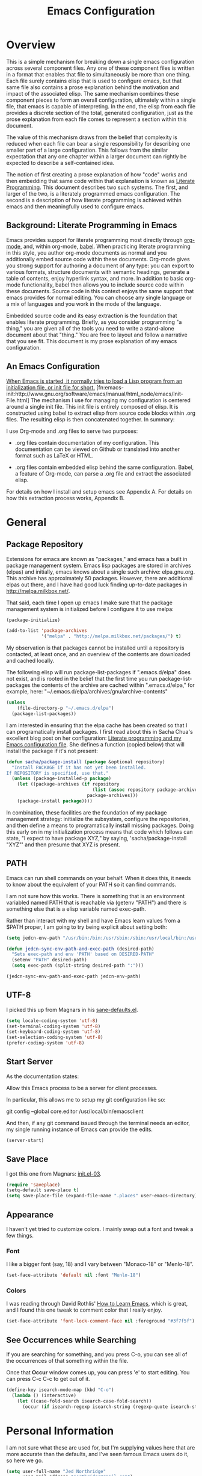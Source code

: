 #+TITLE: Emacs Configuration
#+OPTIONS: toc:2 h:4

* Overview

  This is a simple mechanism for breaking down a single emacs
  configuration across several component files. Any one of these
  component files is written in a format that enables that file to
  simultaneously be more than one thing. Each file surely contains
  elisp that is used to configure emacs, but that same file also
  contains a prose explanation behind the motivation and impact of the
  associated elisp. The same mechanism combines these component pieces
  to form an overall configuration, ultimately within a single file,
  that emacs is capable of interpreting. In the end, the elisp from
  each file provides a discrete section of the total, generated
  configuration, just as the prose explanation from each file comes to
  represent a section within this document.

  The value of this mechanism draws from the belief that complexity is
  reduced when each file can bear a single responsibility for
  describing one smaller part of a large configuration. This follows
  from the similar expectation that any one chapter within a larger
  document can rightly be expected to describe a self-contained idea.

  The notion of first creating a prose explanation of how "code" works
  and then embedding that same code within that explanation is known
  as [[http://en.wikipedia.org/wiki/Literate_programming][Literate Programming]]. This document describes two such systems.
  The first, and larger of the two, is a literately programmed emacs
  configuration. The second is a description of how literate
  programming is achieved within emacs and then meaningfully used to
  configure emacs.

** Background: Literate Programming in Emacs

   Emacs provides support for literate programming most directly
   through [[http://orgmode.org/][org-mode]], and, within org-mode, [[http://orgmode.org/worg/org-contrib/babel/][babel]]. When practicing
   literate programming in this style, you author org-mode documents
   as normal and you additionally embed source code within these
   documents. Org-mode gives you strong support for authoring a
   document of any type: you can export to various formats, structure
   documents with semantic headings, generate a table of contents,
   enjoy hyperlink syntax, and more. In addition to basic org-mode
   functionality, babel then allows you to include source code within
   these documents. Source code in this context enjoys the same
   support that emacs provides for normal editing. You can choose any
   single language or a mix of languages and you work in the mode of
   the language.

   Embedded source code and its easy extraction is the foundation that
   enables literate programming. Briefly, as you consider programming
   "a thing," you are given all of the tools you need to write a
   stand-alone document about that "thing." You are free to layout and
   follow a narrative that you see fit. This document is my prose
   explanation of my emacs configuration.

** An Emacs Configuration

   [[http://www.gnu.org/software/emacs/manual/html_node/emacs/Init-File.html][When Emacs is started, it normally tries to load a Lisp program
   from an initialization file, or init file for short.]]
   [fn:emacs-init:http://www.gnu.org/software/emacs/manual/html_node/emacs/Init-File.html]
   The mechanism I use for managing my configuration is centered
   around a single init file. This init file is entirely composed of
   elisp. It is constructed using babel to extract elisp from source
   code blocks within .org files. The resulting elisp is then
   concatenated together. In summary:

   I use Org-mode and .org files to serve two purposes:

    + .org files contain documentation of my configuration. This
      documentation can be viewed on Github or translated into another
      format such as LaTeX or HTML.

    + .org files contain embedded elisp behind the same configuration.
      Babel, a feature of Org-mode, can parse a .org file and extract
      the associated elisp.

   For details on how I install and setup emacs see Appendix A. For
   details on how this extraction process works, Appendix B.
* General
  :PROPERTIES:
  :tangle:   init.el
  :END:
** Package Repository

   Extensions for emacs are known as "packages," and emacs has a built
   in package management system. Emacs lisp packages are stored in
   archives (elpas) and initially, emacs knows about a single such
   archive: elpa.gnu.org. This archive has approximately 50 packages.
   However, there are additional elpas out there, and I have had good
   luck finding up-to-date packages in http://melpa.milkbox.net/.

   That said, each time I open up emacs I make sure that the package
   management system is initialized before I configure it to use
   melpa:

#+begin_src emacs-lisp
  (package-initialize)

  (add-to-list 'package-archives
               '("melpa" . "http://melpa.milkbox.net/packages/") t)
#+end_src

   My observation is that packages cannot be installed until a
   repository is contacted, at least once, and an overview of the
   contents are downloaded and cached locally.

   The following elisp will run package-list-packages if
   ".emacs.d/elpa" does not exist, and is rooted in the belief that
   the first time you run package-list-packages the contents of the
   archive are cached within ".emacs.d/elpa," for example, here:
   "~/.emacs.d/elpa/archives/gnu/archive-contents"

#+begin_src emacs-lisp
  (unless
      (file-directory-p "~/.emacs.d/elpa")
    (package-list-packages))
#+end_src

   I am interested in ensuring that the elpa cache has been created so
   that I can programatically install packages. I first read about
   this in Sacha Chua's excellent blog post on her configuration:
   [[http://sachachua.com/blog/2012/06/literate-programming-emacs-configuration-file/][Literate programming and my Emacs configuration file]]. She defines a
   function (copied below) that will install the package if it's not
   present:

#+begin_src emacs-lisp
  (defun sacha/package-install (package &optional repository)
    "Install PACKAGE if it has not yet been installed.
  If REPOSITORY is specified, use that."
    (unless (package-installed-p package)
      (let ((package-archives (if repository
                                  (list (assoc repository package-archives))
                                package-archives)))
      (package-install package))))
#+end_src

   In combination, these facilities are the foundation of my package
   management strategy: initialize the subsystem, configure the
   repositories, and then define a means to programatically install
   missing packages. Doing this early on in my initialization process
   means that code which follows can state, "I expect to have package
   XYZ," by saying, 'sacha/package-install "XYZ"' and then presume
   that XYZ is present.

** PATH

   Emacs can run shell commands on your behalf. When it does this, it
   needs to know about the equivalent of your PATH so it can find
   commands.

   I am not sure how this works. There is something that is an
   environment variabled named PATH that is reachable via (getenv
   "PATH") and there is something else that is a elisp variable named
   exec-path.

   Rather than interact with my shell and have Emacs learn values from
   a $PATH proper, I am going to try being explicit about setting
   both:

#+begin_src emacs-lisp
  (setq jedcn-env-path "/usr/bin:/bin:/usr/sbin:/sbin:/usr/local/bin:/usr/texbin")

  (defun jedcn-sync-env-path-and-exec-path (desired-path)
    "Sets exec-path and env 'PATH' based on DESIRED-PATH"
    (setenv "PATH" desired-path)
    (setq exec-path (split-string desired-path ":")))

  (jedcn-sync-env-path-and-exec-path jedcn-env-path)
#+end_src

** UTF-8

  I picked this up from Magnars in his [[https://github.com/magnars/.emacs.d/blob/master/sane-defaults.el][sane-defaults.el]].

#+begin_src emacs-lisp
  (setq locale-coding-system 'utf-8)
  (set-terminal-coding-system 'utf-8)
  (set-keyboard-coding-system 'utf-8)
  (set-selection-coding-system 'utf-8)
  (prefer-coding-system 'utf-8)
#+end_src

** Start Server

  As the documentation states:

    Allow this Emacs process to be a server for client processes.

  In particular, this allows me to setup my git configuration like so:

     git config --global core.editor /usr/local/bin/emacsclient

  And then, if any git command issued through the terminal needs an
  editor, my single running instance of Emacs can provide the edits.

#+begin_src emacs-lisp
  (server-start)
#+end_src

** Save Place

  I got this one from Magnars: [[http://whattheemacsd.com/init.el-03.html][init.el-03]].

#+begin_src emacs-lisp
  (require 'saveplace)
  (setq-default save-place t)
  (setq save-place-file (expand-file-name ".places" user-emacs-directory))
#+end_src
** Appearance

   I haven't yet tried to customize colors. I mainly swap out a font
   and tweak a few things.

*** Font

    I like a bigger font (say, 18) and I vary between "Monaco-18" or
    "Menlo-18".

#+begin_src emacs-lisp
  (set-face-attribute 'default nil :font "Menlo-18")
#+end_src

*** Colors

    I was reading through David Rothlis' [[http://david.rothlis.net/emacs/howtolearn.html][How to Learn Emacs]], which is
    great, and I found this one tweak to comment color that I really
    enjoy.

#+begin_src emacs-lisp
  (set-face-attribute 'font-lock-comment-face nil :foreground "#3f7f5f")
#+end_src
** See Occurrences while Searching

   If you are searching for something, and you press C-o, you can see
   all of the occurrences of that something within the file.

   Once that *Occur* window comes up, you can press 'e' to start
   editing. You can press C-c C-c to get out of it.

#+begin_src emacs-lisp
  (define-key isearch-mode-map (kbd "C-o")
    (lambda () (interactive)
      (let ((case-fold-search isearch-case-fold-search))
        (occur (if isearch-regexp isearch-string (regexp-quote isearch-string))))))
#+end_src
* Personal Information
  :PROPERTIES:
  :tangle:   init.el
  :END:

  I am not sure what these are used for, but I'm supplying values here
  that are more accurate than the defaults, and I've seen famous Emacs
  users do it, so here we go.

#+begin_src emacs-lisp
  (setq user-full-name "Jed Northridge"
        user-mail-address "northridge@gmail.com")
#+end_src
* Key Bindings
  :PROPERTIES:
  :tangle:   init.el
  :END:

  I think my main inspiration for keybindings have come from [[https://github.com/technomancy/emacs-starter-kit/blob/v2/modules/starter-kit-bindings.el][ESK]] and
  from [[https://github.com/magnars/.emacs.d/blob/master/key-bindings.el][Magnars]].

  Documenting (and configuring) keybindings is somewhat strange. These
  things "appear" out of no where, and don't always follow an obvious
  order. At any rate.. here we go.

** Running Methods

  When it comes to running methods explicitly, I always use C-x C-m.
  I picked this up from Steve Yegge's [[https://sites.google.com/site/steveyegge2/effective-emacs][Effective Emacs]].

#+begin_src emacs-lisp
  (global-set-key "\C-x\C-m" 'execute-extended-command)
#+end_src

** Text Size

  Making text larger or smaller (at your quick command..) is absolutely
  necessary and is something I use every day, several times a day.

  This happens most commonly when I'm showing someone something in
  emacs (say, pairing or running a meeting), but also when I'm at home
  and don't have my glasses.

  These particular keybindings are all about the + and the -.

#+begin_src emacs-lisp
  (define-key global-map (kbd "C-+") 'text-scale-increase)
  (define-key global-map (kbd "C--") 'text-scale-decrease)
#+end_src

** Goto Line

  The following makes it so that when I press C-x g I can expect to be
  prompted to enter a line number to jump to it:

#+begin_src emacs-lisp
  (global-set-key (kbd "C-x g") 'goto-line)
#+end_src

  And the elisp below makes it so that whatever goto-line was bound to
  is now bound to a new function: goto-line-with-feedback.

  In turn, goto-line-with-feedback modifies the buffer you're working
  in to show line numbers but only when you are actively looking to
  pick a number.

  The point of showing line numbers is to give you an idea of where
  you'll end up.

  The point of *only* showing them while going to a line is to keep
  the screen free of distractions (line numbers) unless it is helpful.

  This comes from [[http://whattheemacsd.com/key-bindings.el-01.html][this post]] within "what the emacs.d."

#+begin_src emacs-lisp
  (global-set-key [remap goto-line] 'goto-line-with-feedback)

  (defun goto-line-with-feedback ()
    "Show line numbers temporarily, while prompting for the line number input"
    (interactive)
    (unwind-protect
        (progn
          (linum-mode 1)
          (goto-line (read-number "Goto line: ")))
      (linum-mode -1)))
#+end_src

** Magit

  Magit is everyone's favorite piece of software.

  I like to think "C-x m"agit.

#+begin_src emacs-lisp
  (global-set-key (kbd "C-x m") 'magit-status)
#+end_src

** MacOS's "Command"

  I think keys called 'super' and 'hyper' used to appear on the
  keyboards of fabled 'Lisp Machines,' as described in this ErgoEmacs
  post about [[http://ergoemacs.org/emacs/emacs_hyper_super_keys.html][Super and Hyper Keys]].

  I may end up taking advantage of these some day, but for now I'm
  happy to have both the 'alt/option' key and the 'command' key on my
  Mac do the same thing: meta.

  And, given the default setup of my brew installed emacs, the
  following change makes it so that "command does meta"

  If I'm back this way in the future again, I'd like to remind myself
  to consider the following variables: mac-option-modifier,
  mac-command-modifier, and ns-function-modifer.

#+begin_src emacs-lisp
  (setq mac-command-modifier 'meta)
#+end_src

** Movement

   I rely on standard emacs commands to move around, with the
   following enhancements:

*** Using shift makes standard movement 5x faster

    This comes from Magnars in this [[http://whattheemacsd.com/key-bindings.el-02.html][post of whattheemacsd.com]].

#+begin_src emacs-lisp
  (global-set-key (kbd "C-S-n")
                  (lambda ()
                    (interactive)
                    (ignore-errors (next-line 5))))

  (global-set-key (kbd "C-S-p")
                  (lambda ()
                    (interactive)
                    (ignore-errors (previous-line 5))))

  (global-set-key (kbd "C-S-f")
                  (lambda ()
                    (interactive)
                    (ignore-errors (forward-char 5))))

  (global-set-key (kbd "C-S-b")
                  (lambda ()
                    (interactive)
                    (ignore-errors (backward-char 5))))
#+end_src

*** Move current line up or down

    This matches what Magnars says in [[http://whattheemacsd.com/editing-defuns.el-02.html][this post]], except I also use
    META.

#+begin_src emacs-lisp
  (defun move-line-down ()
    (interactive)
    (let ((col (current-column)))
      (save-excursion
        (forward-line)
        (transpose-lines 1))
      (forward-line)
      (move-to-column col)))

  (defun move-line-up ()
    (interactive)
    (let ((col (current-column)))
      (save-excursion
        (forward-line)
        (transpose-lines -1))
      (move-to-column col)))
  (global-set-key (kbd "<C-M-S-down>") 'move-line-down)
  (global-set-key (kbd "<C-M-S-up>") 'move-line-up)
#+end_src

** Not Yet Transferred

(progn

  ;; Magnars:
  ;; I don't need to kill emacs that easily
  ;; the mnemonic is C-x REALLY QUIT
  (global-set-key (kbd "C-x r q") 'save-buffers-kill-terminal)
  (global-set-key (kbd "C-x C-c") 'delete-frame)


  ;; Technomancy:
  ;; Use regex searches by default.
  (global-set-key (kbd "C-s") 'isearch-forward-regexp)
  (global-set-key (kbd "\C-r") 'isearch-backward-regexp)
* Behaviors
  :PROPERTIES:
  :tangle:   init.el
  :END:

  ...

  be·hav·ior
  /biˈhāvyər/
  Noun

  + The way in which one acts or conducts oneself, esp. toward others:
    "his insulting behavior towards me".

  + The way in which an animal or person acts in response to a
    particular situation or stimulus: "the feeding behavior of
    predators".
  ...

  What follows is configuration information related to behaviors that
  Emacs should take, generally.

** Whitespace Cleanup

  Like most people, I hate trailing whitespace.

  This elisp creates a function that cleans up whitespace, and adds a
  hook that invokes it each time you save.

  It comes from a post within "what the emacs.d," specifically titled
  [[http://whattheemacsd.com/buffer-defuns.el-01.html][buffer defuns]].

#+begin_src emacs-lisp
  (defun cleanup-buffer-safe ()
    "Perform a bunch of safe operations on the whitespace content of a buffer."
    (interactive)
    (untabify (point-min) (point-max))
    (delete-trailing-whitespace)
    (set-buffer-file-coding-system 'utf-8))

  (add-hook 'before-save-hook 'cleanup-buffer-safe)
#+end_src
* Modes
  :PROPERTIES:
  :tangle:   init.el
  :END:

  Modes bring significant functionality into Emacs.

  These are the modes that I use.

  I've also added associated configuration.

** Package Intallation

  I get packages by typing M-x package-list-packages, then browsing
  through what I see there, and then pressing an 'i' with my cursor on
  the name and finally pressing an 'x' to make it so.

  If I like the package, I'll revisit this file and formally add it to
  the list of packages I use. In this file, my intent is to provide
  notes about the package, why I'm using it, what I'm doing with it,
  etc. My intent is also to set it up to be automatically installed in
  the future if I need it to be. This automatic installation happens
  with sacha/package-install, which was defined previously.

** General Package Listing

  These are packages that I mainly use for syntax highlighting.

*** markdown-mode

  I write in Markdown all the time, and sometimes I use the
  "compilation" facility of this mode.

  If you do start using the compilation aspect, you'll need a command
  line "markdown" to execute.

  I got markdown with a `brew install markdown`.

  My notes indicate that:

    You can change the markdown executable, or read more about the
    mode, here: http://jblevins.org/projects/markdown-mode/

    Also, Highlights:

    + C-c C-c p: Run markdown on buffer contents. Open result in
      browser.

  I started using markdown-mode+ recently, and I did so after doing a
  bunch of work to get pandoc installed and working with Emacs.

#+begin_src emacs-lisp
  (sacha/package-install 'markdown-mode)
  (sacha/package-install 'markdown-mode+)
  (add-to-list 'auto-mode-alist '("\\.md$" . markdown-mode))
#+end_src

*** puppet-mode

#+begin_src emacs-lisp
  (sacha/package-install 'puppet-mode)
  (add-to-list 'auto-mode-alist '("\\.pp$" . puppet-mode))
#+end_src

*** haml-mode

#+begin_src emacs-lisp
  (sacha/package-install 'haml-mode)
#+end_src
*** yaml-mode

#+begin_src emacs-lisp
  (sacha/package-install 'yaml-mode)
  (add-to-list 'auto-mode-alist '("\\.yml$" . yaml-mode))
#+end_src
*** starter-kit-lisp

  I don't do lisp often, but I find starter-kit-lisp helps me out
  when I do.

#+begin_src emacs-lisp
  (sacha/package-install 'starter-kit-lisp)
#+end_src

*** coffee-mode

#+begin_src emacs-lisp
  (sacha/package-install 'coffee-mode)
#+end_src

** Ruby Packages

  I really enjoy writing ruby.

  At a high level, my MacOS has RVM installed from http://rvm.io.

  Then, my emacs uses a package named rvm that understands how
  http://rvm.io works, and can direct emacs to use any of the various
  rubies that rvm provides.

  I explicitly use the default ruby from RVM, but Emacs also updates
  the ruby I'm using each time I start editing a file in ruby-mode. I
  think this works by looking at the location of the file I'm editing,
  looking "up" to find the associated .rvmrc or .ruby-version, and
  then activating it.

  With all of that said, my main flow is to run rspec and cucumber
  from within emacs. This capability is provided by feature-mode and
  rspec-mode.

  The main key bindings I use are:

    + C-c , v

      Run rspec or cucumber against the file I'm editing

    + C-c , s

      Run rspec or cucumber against the single line of the spec or
      feature I'm editing.

*** rvm

#+begin_src emacs-lisp
  (sacha/package-install 'rvm)
#+end_src

  For emacs, on a MacOS, I believe the following configures my setup
  so that I'll use the default ruby provided by RVM when I need ruby.

#+begin_src emacs-lisp
  (rvm-use-default)
#+end_src

  I was reading a [[http://devblog.avdi.org/2011/10/11/rvm-el-and-inf-ruby-emacs-reboot-14/][blog post by Avdi Grimm about how he was using RVM]]
  the other day, and that's where I picked up the following helpful
  snippet that works with the emacs rvm subsystem to activate the
  correct version of ruby each time you open a ruby-based file:

#+begin_src emacs-lisp
  (add-hook 'ruby-mode-hook
            (lambda () (rvm-activate-corresponding-ruby)))
#+end_src
*** feature-mode

  I don't often write Gherkin at work, but I do try to use Cucumber
  whenever I get the chance on side projects. So far I've been using
  this mode mainly for syntax highlighting.

#+begin_src emacs-lisp
  (sacha/package-install 'feature-mode)
#+end_src

*** rspec-mode

  I *love* rspec.

#+begin_src emacs-lisp
  (sacha/package-install 'rspec-mode)
#+end_src

  I also have been using ZSH, and when I was getting rspec-mode up and
  running a few months ago, I'm pretty sure I found the following
  advice somewhere (I know I didn't come up with this myself..)

#+begin_src emacs-lisp
  (defadvice rspec-compile (around rspec-compile-around)
    "Use BASH shell for running the specs because of ZSH issues."
    (let ((shell-file-name "/bin/bash"))
      ad-do-it))
  (ad-activate 'rspec-compile)
#+end_src

*** ruby-mode

  For now, the main thing I do is turn on ruby-mode when I'm
  editing well known file types:

#+begin_src emacs-lisp
  (add-to-list 'auto-mode-alist '("\\.rake$" . ruby-mode))
  (add-to-list 'auto-mode-alist '("\\.gemspec$" . ruby-mode))
  (add-to-list 'auto-mode-alist '("\\.ru$" . ruby-mode))
  (add-to-list 'auto-mode-alist '("Rakefile$" . ruby-mode))
  (add-to-list 'auto-mode-alist '("Gemfile$" . ruby-mode))
  (add-to-list 'auto-mode-alist '("Capfile$" . ruby-mode))
  (add-to-list 'auto-mode-alist '("Vagrantfile$" . ruby-mode))
  (add-to-list 'auto-mode-alist '("\\.thor$" . ruby-mode))
  (add-to-list 'auto-mode-alist '("Thorfile$" . ruby-mode))
  (add-to-list 'auto-mode-alist '("Guardfile" . ruby-mode))
#+end_src

*** ruby-electric

    This minor mode automatically inserts a right brace when you
    enter a left brace, or an "end" when you define a def.

#+begin_src emacs-lisp
  (sacha/package-install 'ruby-electric)
#+end_src

** Magit

  I *love* magit.

  I get Magit through emacs-starter-kit, but I use the following
  configuration and setup.

  This comes from two blog posts: [[http://whattheemacsd.com/setup-magit.el-01.html][Setup Magit #1]] and [[http://whattheemacsd.com/setup-magit.el-02.html][Setup Magit #2]].

  As you can read in the blog posts, the main points of this lisp are:

  + Give Magit full screen when you start it.

  + Setup Magit so that pressing "q" gets rid of full screen.

  + Setup Magit so that pressing "W" toggles paying attention to
    whitespace.

#+begin_src emacs-lisp
  (require 'magit)

  (defadvice magit-status (around magit-fullscreen activate)
    (window-configuration-to-register :magit-fullscreen)
    ad-do-it
    (delete-other-windows))

  (defun magit-quit-session ()
    "Restores the previous window configuration and kills the magit buffer"
    (interactive)
    (kill-buffer)
    (jump-to-register :magit-fullscreen))

  (define-key magit-status-mode-map (kbd "q") 'magit-quit-session)

  (defun magit-toggle-whitespace ()
    (interactive)
    (if (member "-w" magit-diff-options)
        (magit-dont-ignore-whitespace)
      (magit-ignore-whitespace)))

  (defun magit-ignore-whitespace ()
    (interactive)
    (add-to-list 'magit-diff-options "-w")
    (magit-refresh))

  (defun magit-dont-ignore-whitespace ()
    (interactive)
    (setq magit-diff-options (remove "-w" magit-diff-options))
    (magit-refresh))

  (define-key magit-status-mode-map (kbd "W") 'magit-toggle-whitespace)
#+end_src
** yasnippet

  I don't understand or use snippets as much as I should.

  My favorite to use is 'dbg,' which I found in Jim Weirich's emacs
  setup [[https://github.com/jimweirich/emacs-setup/blob/master/snippets/text-mode/ruby-mode/dbg][here]].

#+begin_src emacs-lisp
  (sacha/package-install 'yasnippet)
  (require 'yasnippet)
  (setq yas-snippet-dirs (concat esk-user-dir "/snippets"))
#+end_src

  I see the following in the official documentation, and my snippets
  don't pop in ruby-mode without it:

#+begin_src emacs-lisp
  (yas-global-mode 1)
#+end_src

** org-mode

  OrgMode is a large thing.

*** Defaults

  When I open a .org file, I like to see all of the headlines but
  none of the text:

#+begin_src emacs-lisp
  (setq org-startup-folded 'content)
#+end_src

  Hiding the stars looks cleaner to me:

#+begin_src emacs-lisp
  (setq org-hide-leading-stars 'hidestars)
#+end_src

*** Code Blocks

  These emacs configuration files (.org, .el) use org's "code blocks"
  extensively, and the following has Emacs pay attention to the type
  of code within the blocks.

#+begin_src emacs-lisp
  (setq org-src-fontify-natively t)
#+end_src

**** Editing Code Blocks

  With your cursor over one of these code blocks you can type C-c '
  and a new buffer will open for editing just that content.

**** Executing Code Blocks

  With your cursor over one of these code blocks you can type C-c C-c
  and, if the code block is one of the languages that has been
  configured to be run, the block will be executed and the results
  printed nearby.

  By default, only emacs-lisp is configured to be executed.
  The following block makes it so that ruby is too.

  Here's the documentation for this: [[http://orgmode.org/worg/org-contrib/babel/languages.html][babel/languages]].

#+begin_src emacs-lisp
  (org-babel-do-load-languages
   'org-babel-load-languages
   '((emacs-lisp . t)
     (ruby . t)))
#+end_src

** Packages I used once, and may use again

  + dired-details
  + dired-details+
  + web
  + dash
  + s
  + projectile
** Themes

I have been goofing around with the following themes:

cyberpunk-theme, tangotango-theme
* Various and Sundry
  :PROPERTIES:
  :tangle:   init.el
  :END:
** Jim Weirich's eval-buffer

   I saw Jim Weirich give a great talk at one of the keynotes of Ruby
   Conf 2012. The way he used buffer evaluation was just awesome!

   His setup (which I think is described below) allows him to
   consistently show you one piece of code and then pair that code up
   with the output that comes from executing it.

   Unlike using an inferior-ruby process, the resulting code output has
   very little noise.

   You can find the [[https://github.com/jimweirich/emacs-setup-esk/blob/master/eval-buffer.el][original code that he wrote right here]].

   The only thing I've changed is the variable
   "jw-eval-buffer-commands" and instead I've created
   "jedcn-eval-bufer-commands" just because I don't have xruby.

#+begin_src emacs-lisp
  (defconst jedcn-eval-buffer-commands
    '(("js" . "/usr/local/bin/node")
      ("rb" . "ruby")
      ("coffee" . "/usr/local/bin/coffee")
      ("clj" . "/Users/jim/local/bin/clojure")
      ("py" . "/usr/bin/python")))
#+end_src

#+begin_src emacs-lisp
  (defconst jw-eval-buffer-name "*EVALBUFFER*")

  (defun jw-eval-buffer ()
    "Evaluate the current buffer and display the result in a buffer."
    (interactive)
    (save-buffer)
    (let* ((file-name (buffer-file-name (current-buffer)))
           (file-extension (file-name-extension file-name))
           (buffer-eval-command-pair (assoc file-extension jedcn-eval-buffer-commands)))
      (if buffer-eval-command-pair
          (let ((command (concat (cdr buffer-eval-command-pair) " " file-name)))
            (shell-command-on-region (point-min) (point-max) command jw-eval-buffer-name nil)
            (pop-to-buffer jw-eval-buffer-name)
            (other-window 1)
            (jw-eval-buffer-pretty-up-errors jw-eval-buffer-name)
            (message ".."))
        (message "Unknown buffer type"))))

  (defun jw-eval-buffer-pretty-up-errors (buffer)
    "Fix up the buffer to highlight the error message (if it contains one)."
    (save-excursion
      (set-buffer buffer)
      (goto-char (point-min))
      (let ((pos (search-forward-regexp "\\.rb:[0-9]+:\\(in.+:\\)? +" (point-max) t)))
        (if pos (progn
                  (goto-char pos)
                  (insert-string "\n\n")
                  (end-of-line)
                  (insert-string "\n"))))))

  (defun jw-clear-eval-buffer ()
    (interactive)
    (save-excursion
      (set-buffer jw-eval-buffer-name)
      (kill-region (point-min) (point-max))))

  (defun jw-eval-or-clear-buffer (n)
    (interactive "P")
    (cond ((null n) (jw-eval-buffer))
          (t (jw-clear-eval-buffer))))
#+end_src
* Appendix A: Installation Details

** Basic Installation with Homebrew

   I'm not very good at Emacs, and I don't have the much experience
   with using Emacs on MacOS. That said, I get up and running with
   Emacs using the brew based installation with:

#+begin_src shell-script :tangle no
  brew install emacs --cocoa
#+end_src

   This takes some time to complete, and when you're done, you've got
   to take one more step in order to make Emacs appear in your
   Applications list:

#+begin_src shell-script :tangle no
  ln -s /usr/local/Cellar/emacs/24.3/Emacs.app /Applications
#+end_src

** Installing Emacs Starter Kit

   Once I've got a basic Emacs running, my first step is to install
   the Emacs Starter Kit. When present, this helpful framework loads
   up the Emacs Lisp for customization thats embedded in this
   document. To get Emacs Starter Kit
   Once I was running emacs, I switched to the *scratch* buffer and
   copy-and-pasted the following elisp in:

#+begin_src emacs-lisp :tangle no
  (package-initialize)

  (add-to-list 'package-archives
    '("melpa" . "http://melpa.milkbox.net/packages/") t)

  (package-list-packages)
#+end_src

  Once this is in your *scratch* buffer (or any other buffer.. emacs
  doesn't care) you can move your cursor past the closing parens in
  each of these statements and press C-x C-e.

  Doing this will cause Emacs to "look backwards" to the last set of
  parens and execute the code there.

  These specific lines initialize the package management system,
  temporarily add well-known repository to that system, and then
  start the package manager within Emacs.

  I installed ESK by searching down to find 'starter-kit,' pressing
  'i' to mark it for installation, and then pressing 'x' to execute
  on my installation instructions.

** Details Concerning .el generation from .org files

  The following elisp defines which .org files are in my
  configuration:

#+begin_src emacs-lisp :tangle no
  (setq jedcn-config-files '("general-setup.org"
                             "personal-information.org"
                             "key-bindings.org"
                             "behaviors.org"
                             "modes.org"
                             "various-and-sundry.org"))
#+end_src

  And this function enables you to create .el from .org files:

#+begin_src emacs-lisp :tangle no
  (defun extract-and-load-elisp-from-org (org-file-list)
    "Create and load .el files from .org files named in ORG-FILE-LIST"
    (while org-file-list
      (setq org-file (car org-file-list))
      (org-babel-load-file org-file)
      (setq org-file-list (cdr org-file-list))
      ))
#+end_src

  And, finally, here's an invocation of this function and converts all
  of my .org files (and loads them..)

#+begin_src emacs-lisp :tangle no
  (extract-and-load-elisp-from-org jedcn-config-files)
#+end_src

  Once they've been generated, the .el files will exist and the ESK
  will seek them out and load them as part of its normal start up
  process (presuming they are located at ~/.emacs.d/$USER).
* Appendix B: Babel and the Config
  :PROPERTIES:
  :tangle:   init.el
  :END:
  My configuration is recorded as several .org files. These are
  designed for people to read. However, the configuration ends up with
  a single init.el file. This init.el file is designed for emacs to
  read.

  How does this work? The .org files are concatenated together in a
  specific order to create a single .org file. This resulting .org
  file can be used to generate an init.el. It can also be used to
  generate a PDF.

** Files

   The list of files to be included is stored in a variable. Order is
   significant.

#+begin_src emacs-lisp
  (setq jedcn-es/files '("introduction.org"
                         "general-setup.org"
                         "personal-information.org"
                         "key-bindings.org"
                         "behaviors.org"
                         "modes.org"
                         "various-and-sundry.org"
                         "appendix-a.org"
                         "appendix-b.org"))
#+end_src

** Concatenation

   The location of an intermediate "single" org file is stored in a
   variable:

#+begin_src emacs-lisp
  (setq jedcn-es/single-org (concat esk-user-dir "/init.org"))
#+end_src

   Here's a poorly written function that knows how to visit a list of
   files and concatenate them to form a larger one:

#+begin_src emacs-lisp
  (defun jedcn-es/concat-files (the-files target-file)
    "Concatenate a list of THE-FILES into a single TARGET-FILE"
    (let* ((original-buffer (current-buffer))
           (result-file target-file)
           (files the-files)
           (file (car files)))
      ;; do..
      (find-file file)
      (write-region (point-min) (point-max) result-file)
      (setq files (cdr files))
      (setq file (car files))
      ;; while
      (while files
        (find-file file)
        (write-region (point-min) (point-max) result-file t)
        (setq files (cdr files))
        (setq file (car files)))
      (switch-to-buffer original-buffer)))
#+end_src

   Here's a function that pulls together the three most recent
   concepts: my list of files, my temporary .org file, and the
   function that can build take that list of files and build a single
   large one from them.

#+begin_src emacs-lisp
  (defun jedcn-es/create-single-org ()
    "Create a single org file based on my list of config files"
    (jedcn-es/concat-files jedcn-es/files jedcn-es/single-org))
#+end_src

** Extracting elisp

   Literate programming uses the verb "tangling" to describe the
   extraction of pure source code from its annotated source. We'll aim
   to extract the elisp into a single file:

#+begin_src emacs-lisp
  (setq jedcn-es/single-el (concat esk-user-dir "/init.el"))
#+end_src

   Babel supports code extraction with a function named
   org-tangle-file, and we can hook into the process described above
   as follows:

#+begin_src emacs-lisp
  (defun jedcn-es/tangle-single-org ()
    (org-babel-tangle-file jedcn-es/single-org jedcn-es/single-el))
#+end_src

   Once that's done, we've got the tangled result living at
   jedcn-es/single-el, so if we want to try it out, we can load it up:

#+begin_src emacs-lisp
  (defun jedcn-es/load-single-el ()
    (load-file jedcn-es/single-el))
#+end_src

   And that means that I can rebuild the master .org file, extract the
   emacs lisp, and then load the result as follows:

#+begin_src emacs-lisp
  (defun jedcn-es/rebuild-and-reload ()
    "Rebuild the single .org file, extract the elisp, and reload"
    (interactive)
    (jedcn-es/create-single-org)
    (jedcn-es/tangle-single-org)
    (jedcn-es/load-single-el))
#+end_src

   This is the only function I make interactive, so I can M-x
   jedcn-es/rebuild-and-reload and try out the latest changes.

   If I like the latest changes, then it's on me to move
   jedcn-es/single-el into a place that emacs will find when it's
   loading things up.

